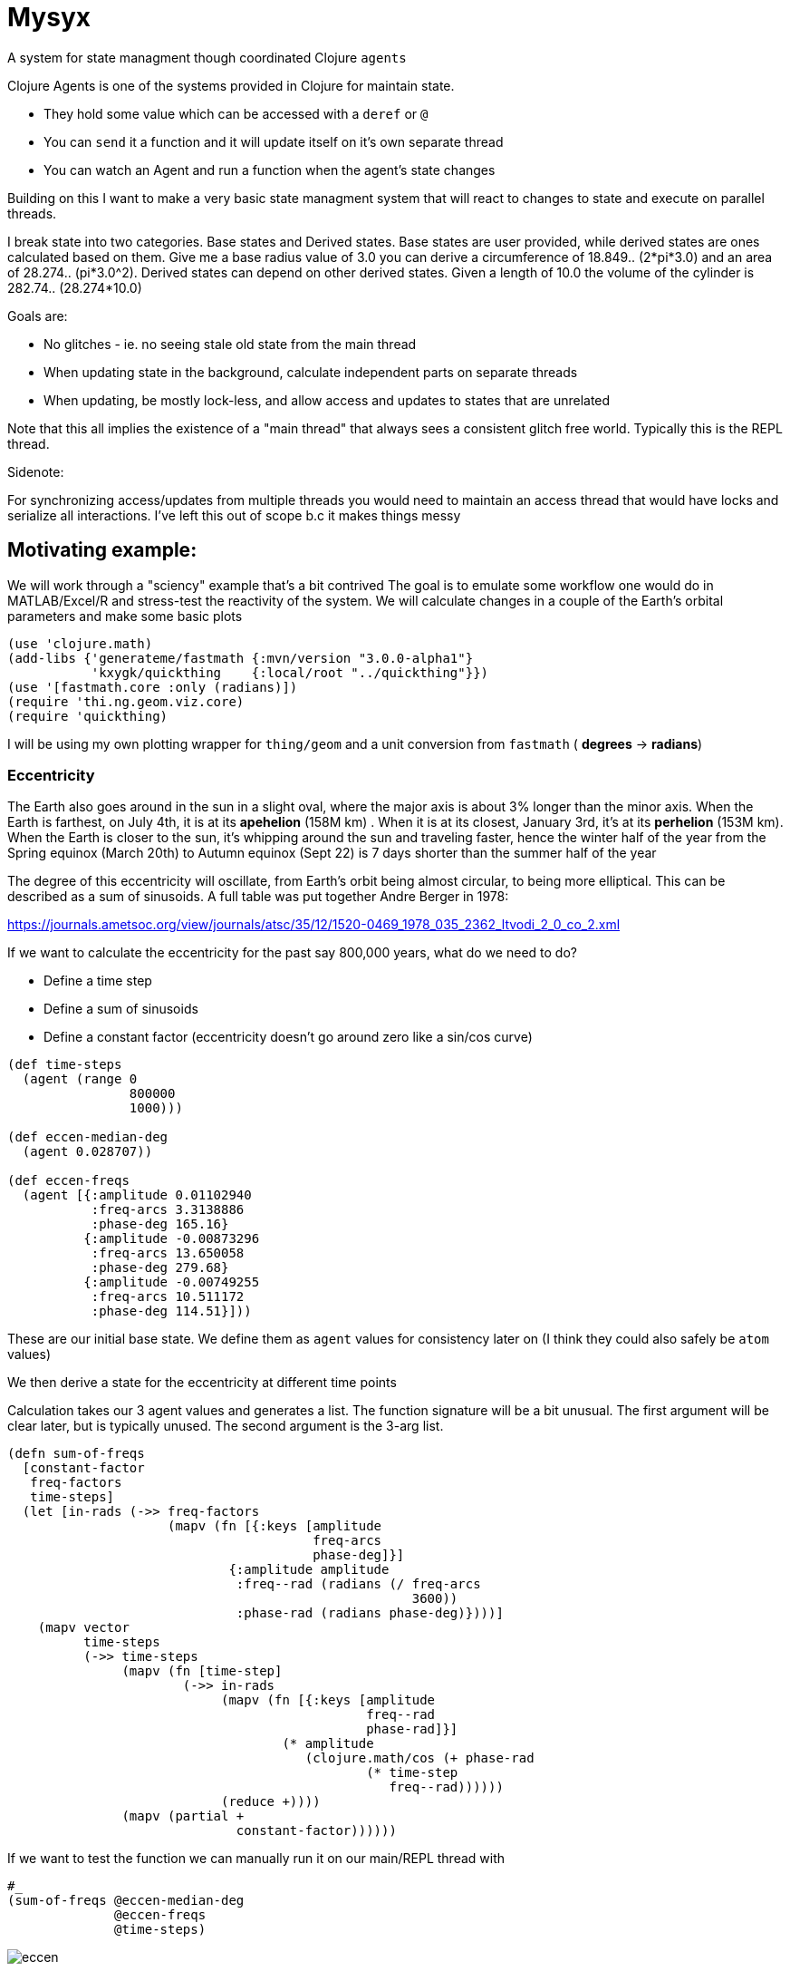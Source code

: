 :imagesdir: ../web/img/
:!webfonts:
:stylesheet: ../web/adoc.css
:table-caption!:
:reproducible:
:nofooter:

= Mysyx

A system for state managment though coordinated Clojure `agents`

Clojure Agents is one of the systems provided in Clojure for maintain state.

* They hold some value which can be accessed with a `deref` or `@`
* You can `send` it a function and it will update itself on it's own separate thread
* You can watch an Agent and run a function when the agent's state changes

Building on this I want to make a very basic state managment system that will react to changes to state and execute on parallel threads.

I break state into two categories. Base states and Derived states. Base states are user provided, while derived states are ones calculated based on them. Give me a base radius value of 3.0 you can derive a circumference of 18.849.. (2*pi*3.0) and an area of 28.274.. (pi*3.0^2). Derived states can depend on other derived states. Given a length of 10.0 the volume of the cylinder is  282.74.. (28.274*10.0)

Goals are:

- No glitches - ie. no seeing stale old state from the main thread
- When updating state in the background, calculate independent parts on separate threads
- When updating, be mostly lock-less, and allow access and updates to states that are unrelated

Note that this all implies the existence of a "main thread" that always sees a consistent glitch free world.
Typically this is the REPL thread.

.Sidenote:
For synchronizing access/updates from multiple threads you would need to maintain an access thread that would have locks and serialize all interactions.
I've left this out of scope b.c it makes things messy

== Motivating example:

We will work through a "sciency" example that's a bit contrived
The goal is to emulate some workflow one would do in MATLAB/Excel/R and stress-test the reactivity of the system.
We will calculate changes in a couple of the Earth's orbital parameters and make some basic plots

----
(use 'clojure.math)
(add-libs {'generateme/fastmath {:mvn/version "3.0.0-alpha1"}
           'kxygk/quickthing    {:local/root "../quickthing"}})
(use '[fastmath.core :only (radians)])
(require 'thi.ng.geom.viz.core)
(require 'quickthing)
----

I will be using my own plotting wrapper for `thing/geom` and a unit conversion from `fastmath` ( *degrees* -> *radians*)

=== Eccentricity
The Earth also goes around in the sun in a slight oval, where the major axis is about 3% longer than the minor axis. When the Earth is farthest, on July 4th, it is at its *apehelion* (158M km) . When it is at its closest, January 3rd, it's at its *perhelion* (153M km). When the Earth is closer to the sun, it's whipping around the sun and traveling faster, hence the winter half of the year from the Spring equinox (March 20th) to Autumn equinox (Sept 22) is 7 days shorter than the summer half of the year

The degree of this eccentricity will oscillate, from Earth's orbit being almost circular, to being more elliptical. This can be described as a sum of sinusoids. A full table was put together Andre Berger in 1978:

https://journals.ametsoc.org/view/journals/atsc/35/12/1520-0469_1978_035_2362_ltvodi_2_0_co_2.xml

If we want to calculate the eccentricity for the past say 800,000 years, what do we need to do?

- Define a time step
- Define a sum of sinusoids
- Define a constant factor (eccentricity doesn't go around zero like a sin/cos curve)


----
(def time-steps
  (agent (range 0
                800000
                1000)))

(def eccen-median-deg
  (agent 0.028707))

(def eccen-freqs
  (agent [{:amplitude 0.01102940
           :freq-arcs 3.3138886
           :phase-deg 165.16}
          {:amplitude -0.00873296
           :freq-arcs 13.650058
           :phase-deg 279.68}
          {:amplitude -0.00749255
           :freq-arcs 10.511172
           :phase-deg 114.51}]))
----

These are our initial base state. We define them as `agent` values for consistency later on (I think they could also safely be `atom` values)

We then derive a state for the eccentricity at different time points


Calculation takes our 3 agent values and generates a list. The function signature will be a bit unusual. The first argument will be clear later, but is typically unused. The second argument is the 3-arg list.

----
(defn sum-of-freqs
  [constant-factor
   freq-factors
   time-steps]
  (let [in-rads (->> freq-factors
                     (mapv (fn [{:keys [amplitude
                                        freq-arcs
                                        phase-deg]}]
                             {:amplitude amplitude
                              :freq--rad (radians (/ freq-arcs
                                                     3600))
                              :phase-rad (radians phase-deg)})))]
    (mapv vector
          time-steps
          (->> time-steps
               (mapv (fn [time-step]
                       (->> in-rads
                            (mapv (fn [{:keys [amplitude
                                               freq--rad
                                               phase-rad]}]
                                    (* amplitude
                                       (clojure.math/cos (+ phase-rad
                                               (* time-step
                                                  freq--rad))))))
                            (reduce +))))
               (mapv (partial +
                              constant-factor))))))
----
If we want to test the function we can manually run it on our main/REPL thread with


----
#_
(sum-of-freqs @eccen-median-deg
              @eccen-freqs
              @time-steps)
----

image:plot/eccen.svg[]

If we change say the mean eccentricity `eccen-median-deg`, we want to have the `Eccentricity Values` to automatically go off in the background and update itself. With agents this means the `Eccentricity Values` agent needs to `watch` all his dependencies. If the dependencies have changed it needs to rerun it's internal state calculation function and update itself.

Here we run in to a lot of subtleties b/c the agent can take an arbitrary amount of time to update itself. It's dependencies can also take an aritrary amount of time to update

The core algorithm is to in effect create a fast locking mechanism.
When updating a base state to a new value we first propogate a `::stale` state to all dependent agents.

image:diag/eccen-stale.svg[]


Once the dependent states are marked `::stale` we assign the agent the new value (here `666`) and let dependent agents start recalculating in the background. As we will see, we can safely return to our main thread and interact with our states at this point.

image:diag/eccen-recalc.svg[]

----
(defn rule
  "The rule updates one agent `myagent`
  It tracks all the dependencies (agents)
  If any of them turn `::stale` then something upstream is being updated
  So we need to set `myagent` to be `::stale` too
  TODO: Add a 4-arg overload with a `str` to print on trigger
  TODO: Multiple rules can update one agent.
  - When you update an agent's rule it should remove the previous one"
  [myagent
   tracked-agents-vec
   mission] ;; TODO: Check non-zero amount of tracked agents
  (let [action (fn [call-key  ;; unique key
                    my-agent  ;; the agent     ;
                    old-stat  ;; old-state
                    new-stat ];; new-state
                 (let [dereffed (->> tracked-agents-vec
                                     (mapv deref))]
                   (if (->> dereffed
                            (some #(= %
                                      ::stale)))
                     (if (not= old-stat
                               ::stale)
                       (send myagent
                             (fn dummy-func3
                               [_]
                               ::stale))
                       ;; else - already `::stale` so it's propogated!
                       )
                     ;; else - all inputs are fresh - so re-eval
                     (apply send
                            myagent
                            (fn [state
                                 & args]
                              (apply mission
                                     args))
                            dereffed))))]
    (run! #(let [random-key (keyword (str (rand)))]
                 (add-watch %
                            random-key
                            action))
          tracked-agents-vec)))
----

We just need to create a new agent and make it watch the dependencies and give it the function to re-evaluate itself


----
(def eccen-e
  (agent nil))

(rule eccen-e
      [eccen-median-deg
       eccen-freqs
       time-steps]
      sum-of-freqs)
----

Lets go one more step removed, add an `svg` plot (which will write out to file).

----
(defn draw-svg-line
  [xy-pair-seq
   svg-filename]
  (let [plot (-> xy-pair-seq
                 quickthing/no-axis
                 (update :data
                         #(into %
                                (quickthing/dashed-line xy-pair-seq))))]
    (let [plot-xml (-> plot
                       (thi.ng.geom.viz.core/svg-plot2d-cartesian)
                       quickthing/svg-wrap
                       quickthing/svg2xml)]
      (spit svg-filename
            plot-xml)
      plot)))
----

For this we will need the previously calculated values as well as a filename, and then to hook everything up


----
(def eccen-svg-filename
  (agent "eccen.svg"))

(def eccen-svg
  (agent nil))

(rule eccen-svg
      [eccen-e
       eccen-svg-filename]
      draw-svg-line)
----
Which write out to `eccen.svg` a plot (axis ommited for simplicity)

image:plot/eccen.svg[]

Now our dependency graph looks more complicated

image:diag/eccen-svg.svg[]


.Sideffects
____
If we were to rename the output filename to say `eccentricty.svg` to be more verbose.
We could run `(assign eccen-svg-filename "eccentricity.svg")`

Since `draw-svg-line` spits to disk, it's not a pure function.
The system doesn't do anything special to handle this.
A new file will be created on disk leaving the old file behind.

Putting sideeffects into your agents is probably something to be typically avoided
____

== Precession of the Equinox

Lets make the state graph a bit more complicated and add another parameter.

The perihelion/apehelion both currently happen in the northern hemisphere winter and summer respectively. Since the summer part is 7 days longer, the Northern Hemisphere effectively gets an extra 7 days of summer heat relative to the the winter hemisphere. The current near alignment between the tilt of the earth (obliquity) and the ellipse of the orbit is not static and changes over geologic time. This is known as the *Precession of the Equinox*. In several thousand years it'll be the southern hemisphere that gets those extra 7 days.

Not that is the Eccentricity happens to also decrease then this extra heating effect is minimized as the orbit is nearly circular and there is no big difference between perihelion and apehelion (and the 7 days will decrease to ~1 day)

Again, this is described as a sum of sinusoids, and is provided by Andre Berger. So we can repeate the previous steps


----
(def pr-eq-median-deg
  (agent 0.1))

(def pr-eq-freqs
  (agent [{:amplitude 0.0186080
           :freq-arcs 54.646484
           :phase-deg 32.01}
          {:amplitude 0.0162752
           :freq-arcs 57.785370
           :phase-deg 197.18}
          {:amplitude -0.0130066
           :freq-arcs 68.296539
           :phase-deg 311.69}]))

(def pr-eq-esinw
  (agent nil))

(rule pr-eq-esinw
      [pr-eq-median-deg
       pr-eq-freqs
       time-steps]
      sum-of-freqs)
#_
(sum-of-freqs @eccen-median-deg
              @eccen-freqs
              @time-steps)

(def pr-eq-svg-filename
  (agent "pr-eq.svg"))

(def pr-eq-svg
  (agent nil))

(rule pr-eq-svg
      [pr-eq-esinw
       pr-eq-svg-filename]
      draw-svg-line)
----

Giving us a new plot

image:plot/pr-eq.svg[]

Now our state tree has grown, the only common piece is the time steps we reuse

image:diag/eccen-pre-eq.svg[]

Both plots can be updated independently and the updates will happen in the background on separate threads!
Mission accomplished.
Automatic threading of unrelated work

Now to complicate things as bit, lets plot the graphs together.
This will illustrate how changes in eccentricity modulate the precession of the equinox.
We make a composite plot that brings everything together


----
(def composite-filename
  (agent nil))

(defn two-line-plot
  [xy-pair-A-seq
   xy-pair-B-seq
   svg-filename]
  (let [plot (-> xy-pair-A-seq
                 quickthing/no-axis
                 (update :data
                         #(into %
                                (quickthing/dashed-line xy-pair-A-seq)))
                 (update :data
                         #(into %
                                (quickthing/dashed-line xy-pair-B-seq
                                                        {:attribs {:stroke "red"}}))))]
    (let [plot-xml (-> plot
                       (thi.ng.geom.viz.core/svg-plot2d-cartesian)
                       quickthing/svg-wrap
                       quickthing/svg2xml)]
      (spit svg-filename
            plot-xml)
      plot)))

(def composite-plot
  (agent nil))

(rule composite-plot
      [pr-eq-esinw
       eccen-e
       composite-filename]
      two-line-plot)

(assign composite-filename
        "composite.svg")
----

image:plot/eccen-pre-eq-composite.svg[]

The state dependency graph now has a common root of `time-steps` and a common end point of `composite plot`

image:diag/eccen-pre-eq-composite.svg[]

But note how the red eccentricity line didn't quite wrap the grey one.
The time axis is on the right and we can see things start to misalign

Maybe our first attempt would be to bump up the precision. So we increase the number of time steps


----
(assign time-steps
        (range 0
               800000
               100))
----

What happens? `time-steps` is made stale and all dependencies are marked stale

image:diag/eccen-pre-eq-composite-stale.svg[]

And then everything,
including the 3 plots,
s recomputed of separate agent threads!

The combined resulting combined plot is redrawn

image:plot/eccen-pre-eq-composite-high-prec.svg[]

The result looks.. exactly the same (but with a much larger file size)

The actual reason is that we don't have enough frequency factors.
Maybe we should bump the number of terms.
(we can see the `:amplitude` are actually  of the same order and so likely still relevant)


----
(assign eccen-freqs
        [{:amplitude 0.01102940
          :freq-arcs 3.3138886
          :phase-deg 165.16}
         {:amplitude -0.00873296
          :freq-arcs 13.650058
          :phase-deg 279.68}
         {:amplitude -0.00749255
          :freq-arcs 10.511172
          :phase-deg 114.51}
         {:amplitude 0.00672394
          :freq-arcs 13.013341
          :phase-deg 291.57}
         {:amplitude 0.00581229
          :freq-arcs 9.874455
          :phase-deg 126.41}
         {:amplitude -0.00470066
          :freq-arcs 0.636717
          :phase-deg 348.10}])

(assign pr-eq-freqs
        [{:amplitude 0.0186080
          :freq-arcs 54.646484
          :phase-deg 32.01}
         {:amplitude 0.0162752
          :freq-arcs 57.785370
          :phase-deg 197.18}
         {:amplitude -0.0130066
          :freq-arcs 68.296539
          :phase-deg 311.69}
         {:amplitude 0.0098883
          :freq-arcs 67.659821
          :phase-deg 323.59}])
----

Oh but we suddenly realize that we want to save that to another file! So that we can compare the before and after, so while that's computing you quickly type into the REPL

----
(assign composite-filename
        "composite-high-precission.svg"))
----

image:plot/eccen-pre-eq-composite-more-terms.svg[]

Depending on how fast you punched in the file rename you will end up in one of several scenarios:

- Rename while eccentricity values were being computed -> When the `composite-plot` agent runs it's update it seemlessly sees the new name
- Rename while `composite-plot` agent is working -> the main thread tries to propogate a `stale` and hangs waiting for the plotting to finish. Then the stale propogates, the renaming occurs and the plotting reruns.

In either case you are left with a consistent state


== Extras/TODOs

Some extras for seemless integration with Clojure code

.Outstanding issues:
* You can attach several rules to an agent.. which doesn't make much sense
* You attach a rule to an agent.. but it doesn't auto fire to give you a valid value
* When you `deref` a value it can give you back a `::stale` .. which your code then needs to handle? Seems gross
* You can setup circular dependencies. This can make sense .. but needs more thought

=== agentfn
For a dependent state we typically want to:

* create its agent
* bind its dependencies
* bind an update function
* run the function and get a valid state immediately

All in one step!

This needs some kind of macro probably

=== recall
From the main thread we'd ideally want the `::stale` tags abstracted away.
When we request to get a value,
we don't want to have to handle situations where the value is not available.

Generally the best and simplest course of action is to wait for the value to become available.

----
(defn recall
  "WIP
  Unclear how to hang and wait for a `::stale` to change.
  Currently just spins the main thread...
  which is not great
  ..
  You could `await` the main thread.
  But you may end up waiting for unrelated work to finish.
  Also not great"
  [myagent]
  (let [myagent-value (deref myagent)]
    (if (= ::stale
           myagent-value)
      (do (await myagent)
          (recur myagent))
      myagent-value)))
----

If we call `recall` an agent we always get a non-stale value.
The only issue is this implementation spins..
Needs some other mechanism for waiting for a non-stale value
(more watches? But those need to be cleared once they're used..)
